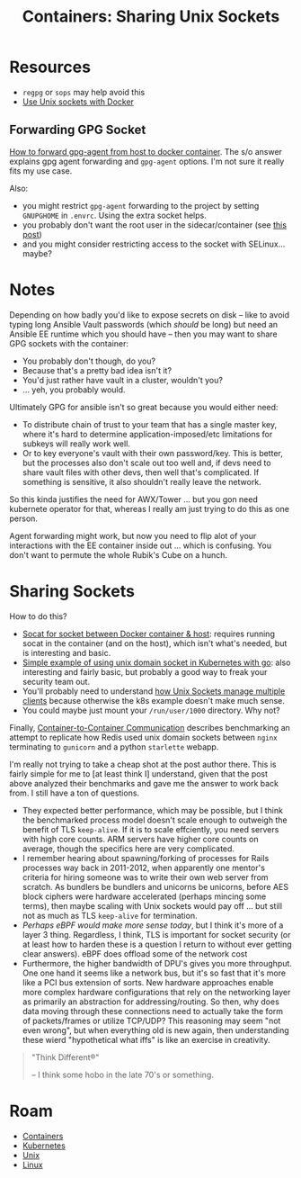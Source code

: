:PROPERTIES:
:ID:       66d23065-7df5-425c-9e52-0fc04d01988b
:END:
#+TITLE: Containers: Sharing Unix Sockets
#+CATEGORY: slips
#+TAGS:

* Resources

+ =regpg= or =sops= may help avoid this
+ [[https://www.jujens.eu/posts/en/2017/Feb/15/docker-unix-socket/][Use Unix sockets with Docker]]

** Forwarding GPG Socket

[[https://unix.stackexchange.com/questions/656738/how-to-forward-gpg-agent-from-host-to-docker-container-and-reuse-cached-passphra][How to forward gpg-agent from host to docker container]]. The s/o answer explains
gpg agent forwarding and =gpg-agent= options. I'm not sure it really fits my use
case.

Also:

+ you might restrict =gpg-agent= forwarding to the project by setting
  =GNUPGHOME= in =.envrc=. Using the extra socket helps.
+ you probably don't want the root user in the sidecar/container (see [[https://forum.level1techs.com/t/forward-gpg-from-host-to-docker-container/186837][this post]])
+ and you might consider restricting access to the socket with SELinux... maybe?

* Notes

Depending on how badly you'd like to expose secrets on disk -- like to avoid
typing long Ansible Vault passwords (which /should/ be long) but need an Ansible
EE runtime which you should have -- then you may want to share GPG sockets with
the container:

+ You probably don't though, do you?
+ Because that's a pretty bad idea isn't it?
+ You'd just rather have vault in a cluster, wouldn't you?
+ ... yeh, you probably would.

Ultimately GPG for ansible isn't so great because you would either need:

+ To distribute chain of trust to your team that has a single master key, where
  it's hard to determine application-imposed/etc limitations for subkeys will
  really work well.
+ Or to key everyone's vault with their own password/key. This is better, but
  the processes also don't scale out too well and, if devs need to share vault
  files with other devs, then well that's complicated. If something is
  sensitive, it also shouldn't really leave the network.

So this kinda justifies the need for AWX/Tower ... but you gon need kubernete
operator for that, whereas I really am just trying to do this as one person.

Agent forwarding might work, but now you need to flip alot of your interactions
with the EE container inside out ... which is confusing. You don't want to
permute the whole Rubik's Cube on a hunch.

* Sharing Sockets

How to do this?

+ [[https://gist.github.com/christianberg/eaec4028fbb77a0c3c8c][Socat for socket between Docker container & host]]: requires running socat in
  the container (and on the host), which isn't what's needed, but is interesting
  and basic.
+ [[https://dev.to/douglasmakey/a-simple-example-of-using-unix-domain-socket-in-kubernetes-1fga][Simple example of using unix domain socket in Kubernetes with go]]: also
  interesting and fairly basic, but probably a good way to freak your security
  team out.
+ You'll probably need to understand [[https://stackoverflow.com/questions/75288384/share-hosts-gpg-forward-gpg-agent-with-a-docker-container-access-host-gpg-fr][how Unix Sockets manage multiple clients]]
  because otherwise the k8s example doesn't make much sense.
+ You could maybe just mount your =/run/user/1000= directory. Why not?

Finally, [[https://www.miketheman.net/2021/12/28/container-to-container-communication/][Container-to-Container Communication]] describes benchmarking an attempt
to replicate how Redis used unix domain sockets between =nginx= terminating to
=gunicorn= and a python =starlette= webapp.

I'm really not trying to take a cheap shot at the post author there. This is
fairly simple for me to [at least think I] understand, given that the post above
analyzed their benchmarks and gave me the answer to work back from. I still have
a ton of questions.

+ They expected better performance, which may be possible, but I think the
  benchmarked process model doesn't scale enough to outweigh the benefit of TLS
  =keep-alive=. If it is to scale effciently, you need servers with high core
  counts. ARM servers have higher core counts on average, though the specifics
  here are very complicated.
+ I remember hearing about spawning/forking of processes for Rails processes way
  back in 2011-2012, when apparently one mentor's criteria for hiring someone
  was to write their own web server from scratch. As bundlers be bundlers and
  unicorns be unicorns, before AES block ciphers were hardware accelerated
  (perhaps mincing some terms), then maybe scaling with Unix sockets would pay
  off ... but still not as much as TLS =keep-alive= for termination.
+ /Perhaps eBPF would make more sense today/, but I think it's more of a layer 3
  thing.  Regardless, I think, TLS is important for socket security (or at least
  how to harden these is a question I return to without ever getting clear
  answers). eBPF does offload some of the network cost
+ Furthermore, the higher bandwidth of DPU's gives you more throughput. One one
  hand it seems like a network bus, but it's so fast that it's more like a PCI
  bus extension of sorts. New hardware approaches enable more complex hardware
  configurations that rely on the networking layer as primarily an abstraction
  for addressing/routing. So then, why does data moving through these
  connections need to actually take the form of packets/frames or utilize
  TCP/UDP? This reasoning may seem "not even wrong", but when everything old is
  new again, then understanding these wierd "hypothetical what iffs" is like an
  exercise in creativity.

#+begin_quote
"Think Different®"

-- I think some hobo in the late 70's or something.
#+end_quote

* Roam
+ [[id:afe1b2f0-d765-4b68-85d0-2a9983fa2127][Containers]]
+ [[id:0a01903a-3126-4ac6-a2c8-3b6135821ef3][Kubernetes]]
+ [[id:bdae77b1-d9f0-4d3a-a2fb-2ecdab5fdcba][Unix]]
+ [[id:bdae77b1-d9f0-4d3a-a2fb-2ecdab5fd531][Linux]]
